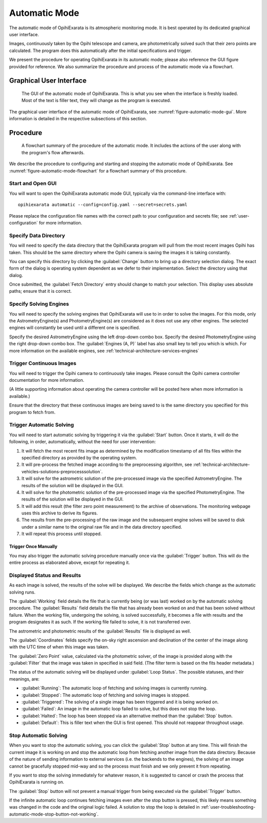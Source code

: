 .. _user-automatic-mode:

==============
Automatic Mode
==============

The automatic mode of OpihiExarata is its atmospheric monitoring mode. It is 
best operated by its dedicated graphical user interface.

Images, continuously taken by the Opihi telescope and camera, are 
photometrically solved such that their zero points are calculated. The 
program does this automatically after the initial specifications and trigger.

We present the procedure for operating OpihiExarata in its automatic mode; 
please also reference the GUI figure provided for reference. We also summarize 
the procedure and process of the automatic mode via a flowchart.

Graphical User Interface
========================

.. _figure-automatic-mode-gui:

.. figure:: /assets/images/automatic-mode-gui.*

    The GUI of the automatic mode of OpihiExarata. This is what you see when 
    the interface is freshly loaded. Most of the text is filler text, they will
    change as the program is executed.

The graphical user interface of the automatic mode of OpihiExarata, see 
:numref:`figure-automatic-mode-gui`. More information is detailed in the 
respective subsections of this section.

Procedure
=========

.. _figure-automatic-mode-flowchart:

.. figure:: /assets/images/automatic-mode-flowchart.*

    A flowchart summary of the procedure of the automatic mode. It includes 
    the actions of the user along with the program's flow afterwards.

We describe the procedure to configuring and starting and stopping the
automatic mode of OpihiExarata. See :numref:`figure-automatic-mode-flowchart` 
for a flowchart summary of this procedure.

Start and Open GUI
------------------
You will want to open the OpihiExarata automatic mode GUI, typically via the 
command-line interface with::

    opihiexarata automatic --config=config.yaml --secret=secrets.yaml

Please replace the configuration file names with the correct path to your 
configuration and secrets file; see :ref:`user-configuration` for more 
information.


Specify Data Directory
----------------------
You will need to specify the data directory that the OpihiExarata program will 
pull from the most recent images Opihi has taken. This should be the same 
directory where the Opihi camera is saving the images it is taking constantly.

You can specify this directory by clicking the :guilabel:`Change` button to 
bring up a directory selection dialog. The exact form of the dialog is 
operating system dependent as we defer to their implementation. Select the 
directory using that dialog.

Once submitted, the :guilabel:`Fetch Directory` entry should change to match 
your selection. This display uses absolute paths; ensure that it is correct.


Specify Solving Engines
-----------------------
You will need to specify the solving engines that OpihiExarata will use to in 
order to solve the images. For this mode, only the AstrometryEngine(s) and 
PhotometryEngine(s) are considered as it does not use any other engines. The
selected engines will constantly be used until a different one is specified.

Specify the desired AstrometryEngine using the left drop-down combo box. 
Specify the desired PhotometryEngine using the right drop-down combo box. 
The :guilabel:`Engines (A, P)` label has also small key to tell you which is 
which. For more information on the available engines, see 
:ref:`technical-architecture-services-engines`


Trigger Continuous Images
-------------------------
You will need to trigger the Opihi camera to continuously take images. 
Please consult the Opihi camera controller documentation for more information.

(A little supporting information about operating the camera controller will 
be posted here when more information is available.)

Ensure that the directory that these continuous images are being saved to is 
the same directory you specified for this program to fetch from.


Trigger Automatic Solving
-------------------------
You will need to start automatic solving by triggering it via the 
:guilabel:`Start` button. Once it starts, it will do the following, in order, 
automatically, without the need for user intervention:

1.  It will fetch the most recent fits image as determined by the modification timestamp of all fits files within the specified directory as provided by the operating system.
2.  It will pre-process the fetched image according to the preprocessing algorithm, see :ref:`technical-architecture-vehicles-solutions-preprocesssolution`.
3.  It will solve for the astrometric solution of the pre-processed image via the specified AstrometryEngine. The results of the solution will be displayed in the GUI.
4.  It will solve for the photometric solution of the pre-processed image via the specified PhotometryEngine. The results of the solution will be displayed in the GUI.
5.  It will add this result (the filter zero point measurement) to the archive of observations. The monitoring webpage uses this archive to derive its figures.
6.  The results from the pre-processing of the raw image and the subsequent engine solves will be saved to disk under a similar name to the original raw file and in the data directory specified.
7.  It will repeat this process until stopped.

Trigger Once Manually
~~~~~~~~~~~~~~~~~~~~~

You may also trigger the automatic solving procedure manually once via the 
:guilabel:`Trigger` button. This will do the entire process as elaborated 
above, except for repeating it.

Displayed Status and Results
----------------------------

As each image is solved, the results of the solve will be displayed. We 
describe the fields which change as the automatic solving runs.

The :guilabel:`Working` field details the file that is currently being (or 
was last) worked on by the automatic solving procedure. The 
:guilabel:`Results` field details the file that has already been worked on 
and that has been solved without failure. When the working file, undergoing the 
solving, is solved successfully, it becomes a file with results and the 
program designates it as such. If the working file failed to solve, it is not 
transferred over. 

The astrometric and photometric results of the :guilabel:`Results` file is 
displayed as well. 

The :guilabel:`Coordinates` felids specify the on-sky right ascension and 
declination of the center of the image along with the UTC time of when this 
image was taken. 

The :guilabel:`Zero Point` value, calculated via the photometric solver, of 
the image is provided along with the :guilabel:`Filter` that the image was 
taken in specified in said field. (The filter term is based on the fits 
header metadata.)

The status of the automatic solving will be displayed under 
:guilabel:`Loop Status`. The possible statuses, and their meanings, are:

- :guilabel:`Running`: The automatic loop of fetching and solving images is currently running.
- :guilabel:`Stopped`: The automatic loop of fetching and solving images is stopped.
- :guilabel:`Triggered`: The solving of a single image has been triggered and it is being worked on.
- :guilabel:`Failed`: An image in the automatic loop failed to solve, but this does not stop the loop.
- :guilabel:`Halted`: The loop has been stopped via an alternative method than the :guilabel:`Stop` button.
- :guilabel:`Default`: This is filler text when the GUI is first opened. This should not reappear throughout usage.


Stop Automatic Solving
----------------------

When you want to stop the automatic solving, you can click the :guilabel:`Stop` button
at any time. This will finish the current image it is working on and stop the 
automatic loop from fetching another image from the data directory. Because of 
the nature of sending information to external services (i.e. the backends to the 
engines), the solving of an image cannot be gracefully stopped mid-way and so 
the process must finish and we only prevent it from repeating. 

If you want to stop the solving immediately for whatever reason, it is 
suggested to cancel or crash the process that OpihiExarata is running on. 

The :guilabel:`Stop` button will not prevent a manual trigger from being 
executed via the :guilabel:`Trigger` button.

If the infinite automatic loop continues fetching images even after the stop 
button is pressed, this likely means something was changed in the code and 
the original logic failed. A solution to stop the loop is detailed in 
:ref:`user-troubleshooting-automatic-mode-stop-button-not-working`.